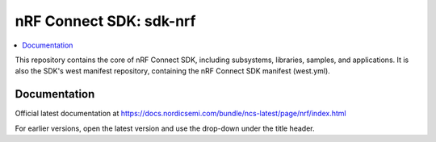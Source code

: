 nRF Connect SDK: sdk-nrf
########################
.. contents::
   :local:
   :depth: 2

This repository contains the core of nRF Connect SDK, including subsystems,
libraries, samples, and applications.
It is also the SDK's west manifest repository, containing the nRF Connect SDK
manifest (west.yml).

Documentation
*************

Official latest documentation at https://docs.nordicsemi.com/bundle/ncs-latest/page/nrf/index.html

For earlier versions, open the latest version and use the drop-down under the title header.
